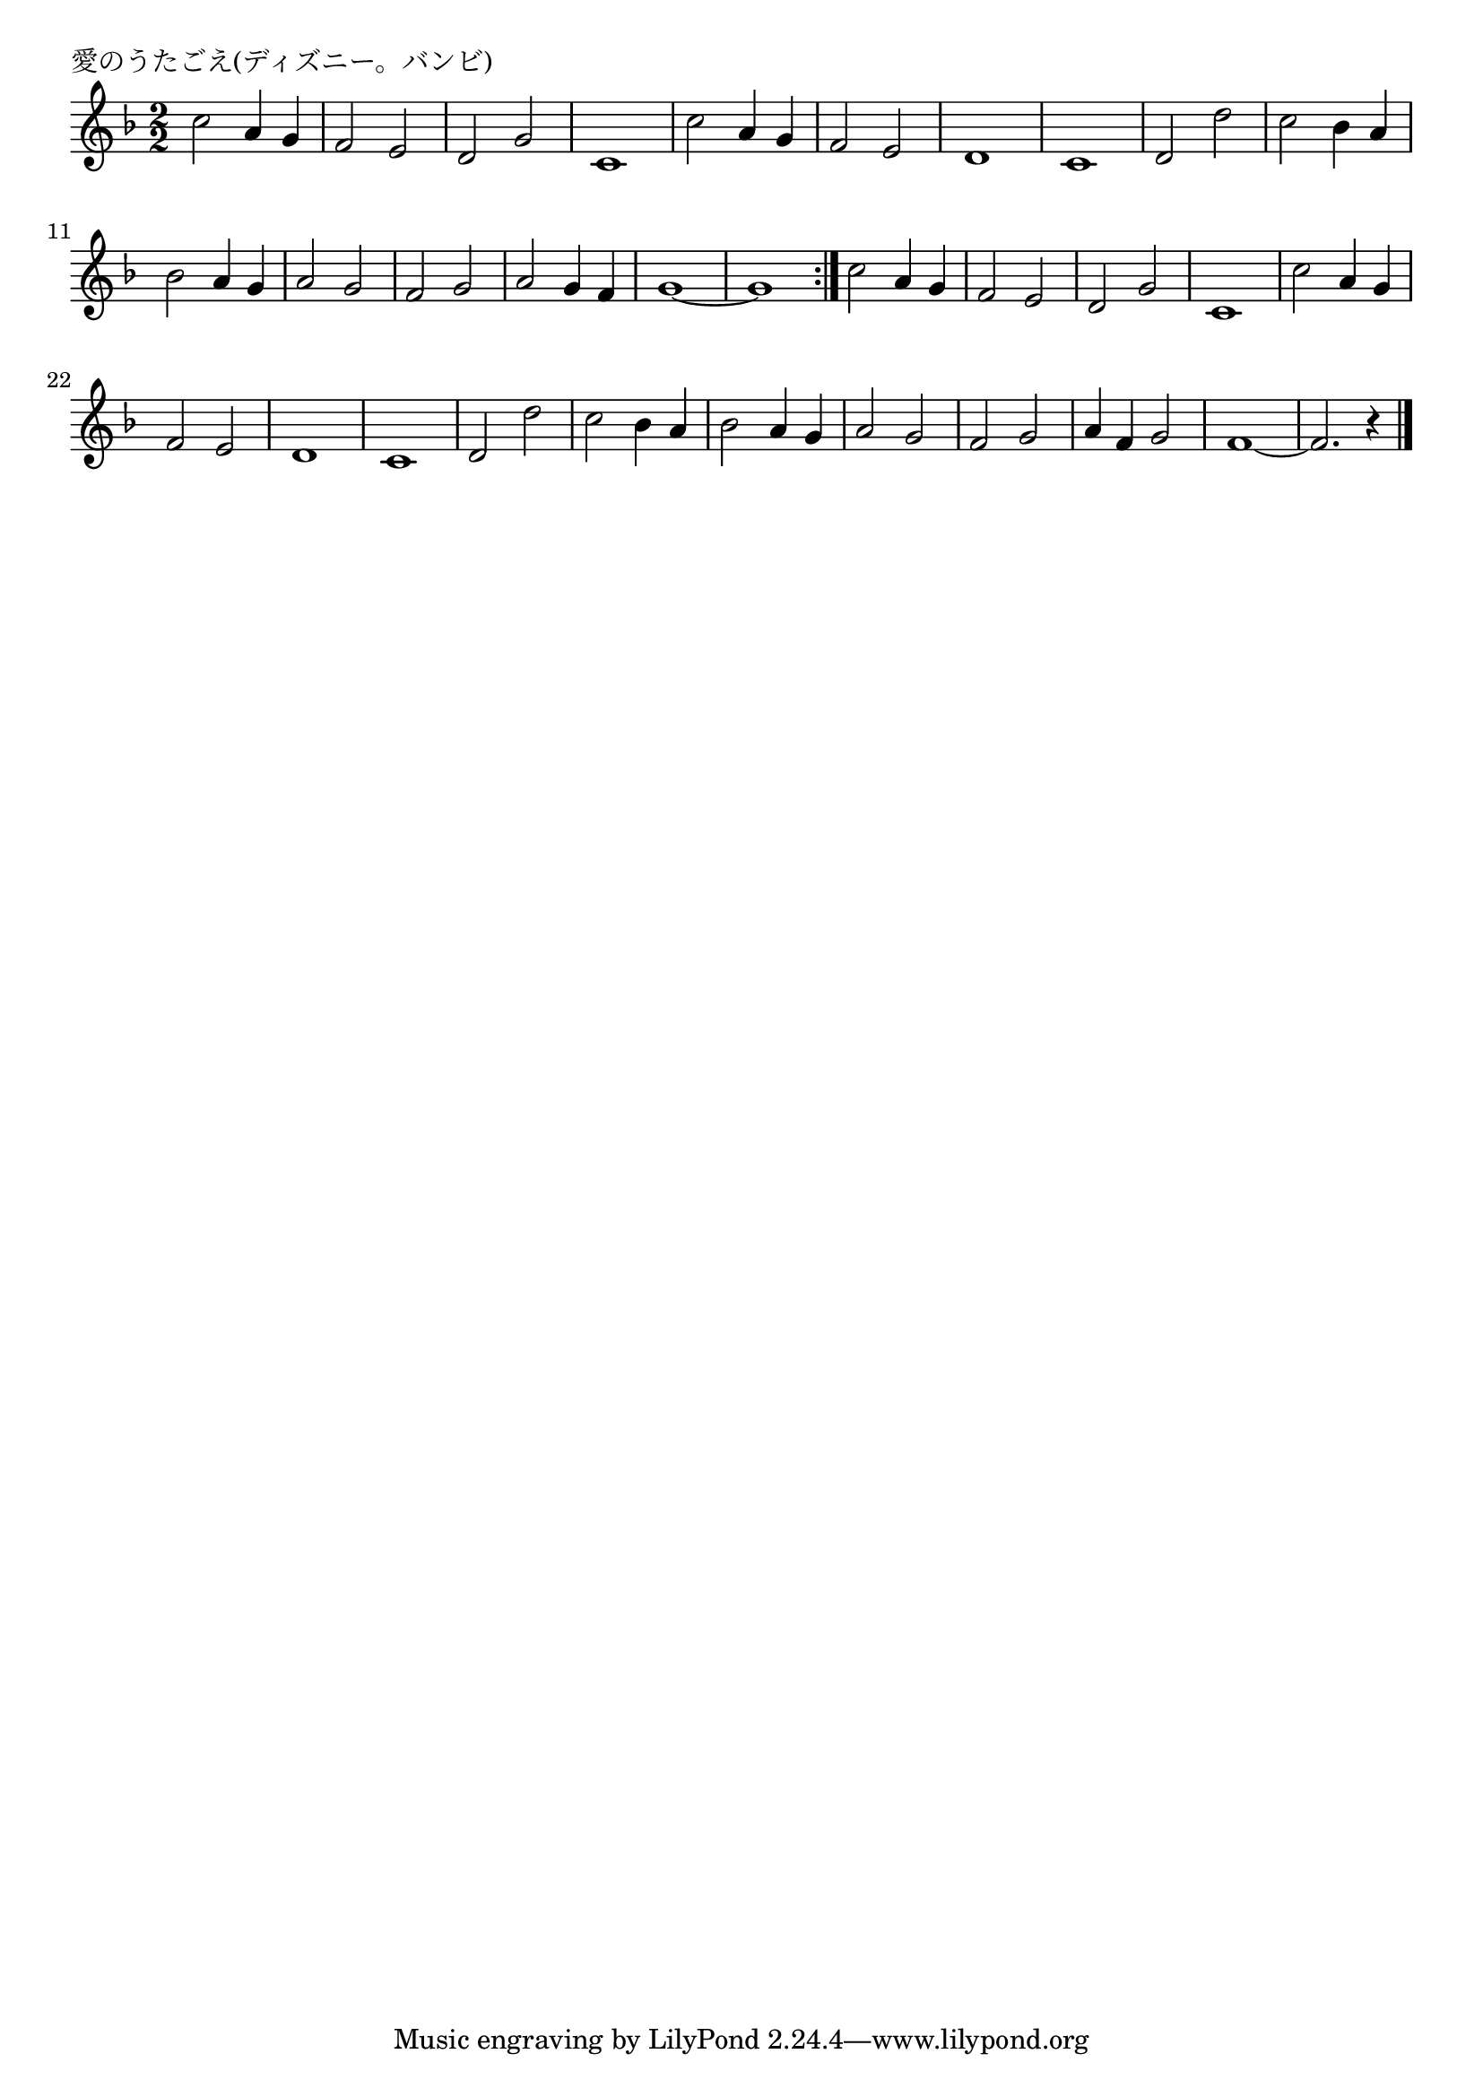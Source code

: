 \version "2.18.2"

% 愛のうたごえ(ディズニー。バンビ)

\header {
piece = "愛のうたごえ(ディズニー。バンビ)"
}

melody =
\relative c'' {
\key f \major
\time 2/2
\set Score.tempoHideNote = ##t
\tempo 4=180
\numericTimeSignature
%
c2 a4 g | % 1
f2 e |
d g |
c,1 |
c'2 a4 g |
f2 e |
d1 |
c1 |
d2 d' |
c bes4 a |
bes2 a4 g |
a2 g |
f g | %

a2 g4 f |
g1~ |
g1 |
\bar ":|."

c2 a4 g | % 
f2 e |
d g |
c,1 |
c'2 a4 g |
f2 e |
d1 |
c1 |
d2 d' |
c bes4 a |
bes2 a4 g |
a2 g |
f g | %

a4 f g2 |
f1~ |
f2. r4 |



\bar "|."
}
\score {
<<
\chords {
\set noChordSymbol = ""
\set chordChanges=##t
%%

}
\new Staff {\melody}
>>
\layout {
line-width = #190
indent = 0\mm
}
\midi {}
}